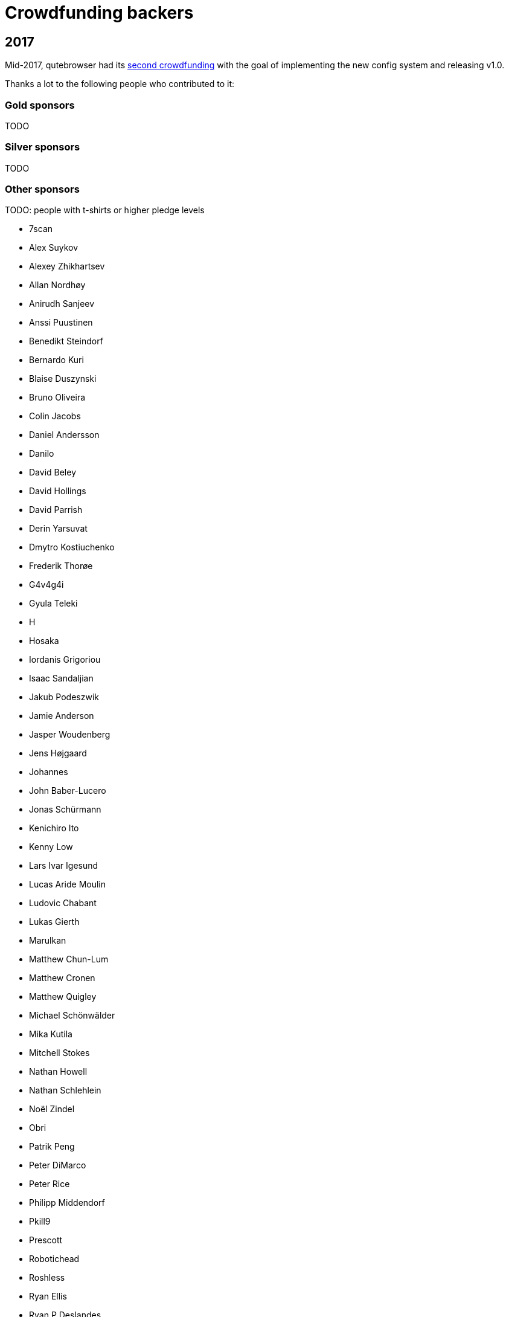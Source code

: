 Crowdfunding backers
====================

2017
----

Mid-2017, qutebrowser had its
https://www.kickstarter.com/projects/the-compiler/qutebrowser-v10-with-per-domain-settings[second crowdfunding]
with the goal of implementing the new config system and releasing v1.0.

Thanks a lot to the following people who contributed to it:

Gold sponsors
~~~~~~~~~~~~~

TODO

Silver sponsors
~~~~~~~~~~~~~~~

TODO

Other sponsors
~~~~~~~~~~~~~~

TODO: people with t-shirts or higher pledge levels

- 7scan
- Alex Suykov
- Alexey Zhikhartsev
- Allan Nordhøy
- Anirudh Sanjeev
- Anssi Puustinen
- Benedikt Steindorf
- Bernardo Kuri
- Blaise Duszynski
- Bruno Oliveira
- Colin Jacobs
- Daniel Andersson
- Danilo
- David Beley
- David Hollings
- David Parrish
- Derin Yarsuvat
- Dmytro Kostiuchenko
- Frederik Thorøe
- G4v4g4i
- Gyula Teleki
- H
- Hosaka
- Iordanis Grigoriou
- Isaac Sandaljian
- Jakub Podeszwik
- Jamie Anderson
- Jasper Woudenberg
- Jens Højgaard
- Johannes
- John Baber-Lucero
- Jonas Schürmann
- Kenichiro Ito
- Kenny Low
- Lars Ivar Igesund
- Lucas Aride Moulin
- Ludovic Chabant
- Lukas Gierth
- Marulkan
- Matthew Chun-Lum
- Matthew Cronen
- Matthew Quigley
- Michael Schönwälder
- Mika Kutila
- Mitchell Stokes
- Nathan Howell
- Nathan Schlehlein
- Noël Zindel
- Obri
- Patrik Peng
- Peter DiMarco
- Peter Rice
- Philipp Middendorf
- Pkill9
- Prescott
- Robotichead
- Roshless
- Ryan Ellis
- Ryan P Deslandes
- Sam Doshi
- Sam Stone
- Sean Herman
- Sebastian Frysztak
- Shelby Cruver
- SirCmpwn
- Soham Pal
- Stewart Webb
- Sven Reinecke
- Tom Bass
- Tomas Slusny
- Tomasz Kramkowski
- Tommy Thomas
- Vasilij Schneidermann
- Vlaaaaaaad
- beanieuptop
- demure
- evenorbert
- fishss
- gsnewmark
- guillermohs9
- hubcaps
- lobachevsky
- neodarz
- nihlaeth
- notbenh
- pyratebeard
- randm_dave
- sabreman
- toml
- vimja
- wiz
- 44 Anonymous

2016
----

Mid-2016, qutebrowser did run a http://igg.me/at/qutebrowser[crowdfunding] for
QtWebEngine support in qutebrowser.

Thanks a lot to the following people who contributed to it:

Gold sponsors
~~~~~~~~~~~~~

- Chris Salzberg
- Clayton Craft
- Jean-Louis Fuchs
- Matthias Lisin
- 1 Anonymous

Day sponsors
~~~~~~~~~~~~

- Agent 42
- Iggy Jackson
- James B
- Rudi Seitz
- Tim „Das MooL“ Wegener
- amd1212
- gavtroy
- 4 Anonymous

Other sponsors
~~~~~~~~~~~~~~

- AP M
- Alessandro Balzano
- Allan Nordhøy
- Andor Uhlar
- Andreas Leppert
- Andreas Saga Romsdal
- Andrew Rogers / tuxlovesyou
- André Glüpker
- Arian Sanusi
- Arin Lares
- Assaf Lavie
- Baptiste Wicht
- Benjamin Richter
- Benjamin Schnitzler
- Bernardo Kuri
- Boris Kourtoukov
- Brian Buccola
- Bruno Oliveira
- Bryan Gilbert
- Cassandra Rebecca Ruppen
- Charles Saternos
- Chris H
- Christian Karl
- Christian Lange
- Christian Strasser
- Colin O'Brien
- Corsin Pfister
- Cosmin Popescu
- Daniel Andersson
- David Wilson
- Demure Demeanor
- Doug Stone-Weaver
- Eero Kari
- Enric Morales
- Eric Krohn
- Eskild Hustvedt
- Federico Panico
- Felix Van der Jeugt
- Francis Tseng
- Geir Isene
- George Voronin
- German Correa
- Grady Martin
- Gregor Böhl
- Guilherme Stein
- Hannes Doyle
- Hasan Soydabas
- Ian Scott
- Jacob Boldman
- Jacob Wikmark
- Jan Verbeek
- Jarrod Seccombe
- Joel Bradshaw
- Johannes Martinsson
- Jonas Schürmann
- Josh Medeiros
- José Alberto Orejuela García
- Julie Engel
- Jörg Behrmann
- Jørgen Skancke
- Kevin Velghe
- Konstantin Shmelkov
- Kyle Frazer
- Lukas Gierth
- Mar v Leeuwaarde
- Marek Roszman
- Marius Betz
- Marius Krämer
- Markus Schmidinger
- Martin Gabelmann
- Martin Zimmermann
- Mathias Fußenegger
- Maxime Wack
- Michał Góral
- Nathan Isom
- Nathanael Philipp
- Nils Stål
- Oliver Hope
- Oskar Nyberg
- Pablo Navarro
- Panashe M. Fundira
- Patric Schmitz
- Pete M
- Peter Smith
- Phil Collins
- Philipp Hansch
- Philipp Kuhnz
- Raphael Khaiat
- Raphael Pierzina
- Renan Guilherme
- Rick Losie
- Robert Cross
- Roy Van Ginneken
- Rupus Reinefjord
- Ryan Roden-Corrent
- Samir Benmendil
- Simon Giotta
- Stephen England
- Sverrir H Steindorsson
- Tarcisio Fedrizzi
- Thorsten Wißmann
- Timon Stampfli
- Tjelvar Olsson
- Tomasz Kramkowski
- Tsukiko Tsutsukakushi
- Vasilij Schneidermann
- Vinney Cavallo
- Wesly Grefrath
- Will Ware
- Yousaf Khurshid
- Zach Schultz
- averrin
- ben hengst
- colin
- craigtski47
- dag.robole
- daniel.m.kao
- diepfann3
- eamonn oneil
- esakaforever
- francois47
- glspisso
- gmccoy4242
- gtcee3
- jonathf
- lapinski.maciej
- lauri.hakko
- ljanzen
- mutilx9
- nussgipfel
- oed
- p p
- r.c.bruno.andre
- robert.perce
- sghctoma
- targy
- freelancer
- pupu
- regines
- 37 Anonymous
